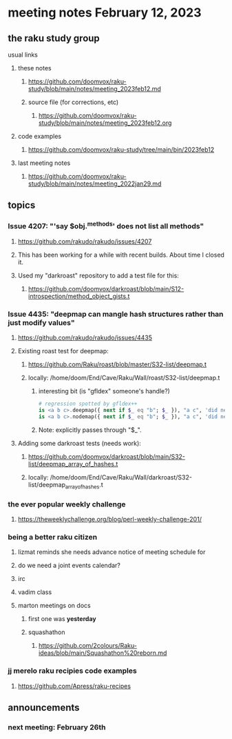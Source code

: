 * meeting notes February 12, 2023
** the raku study group
**** usual links
***** these notes
****** https://github.com/doomvox/raku-study/blob/main/notes/meeting_2023feb12.md
****** source file (for corrections, etc)
******* https://github.com/doomvox/raku-study/blob/main/notes/meeting_2023feb12.org
***** code examples
****** https://github.com/doomvox/raku-study/tree/main/bin/2023feb12
***** last meeting notes
****** https://github.com/doomvox/raku-study/blob/main/notes/meeting_2022jan29.md


** topics
*** Issue 4207: "'say $obj.^methods' does not list all methods"
**** https://github.com/rakudo/rakudo/issues/4207
**** This has been working for a while with recent builds.  About time I closed it.
**** Used my "darkroast" repository to add a test file for this:
***** https://github.com/doomvox/darkroast/blob/main/S12-introspection/method_object_gists.t

*** Issue 4435: "deepmap can mangle hash structures rather than just modify values"
**** https://github.com/rakudo/rakudo/issues/4435
**** Existing roast test for deepmap:
***** https://github.com/Raku/roast/blob/master/S32-list/deepmap.t
***** locally: /home/doom/End/Cave/Raku/Wall/roast/S32-list/deepmap.t
****** interesting bit (is "gfldex" someone's handle?)
#+BEGIN_SRC raku
# regression spotted by gfldex++
is <a b c>.deepmap({ next if $_ eq "b"; $_ }), "a c", 'did next work';
is <a b c>.nodemap({ next if $_ eq "b"; $_ }), "a c", 'did next work';
#+END_SRC
****** Note: explicitly passes through "$_".

**** Adding some darkroast tests (needs work):
***** https://github.com/doomvox/darkroast/blob/main/S32-list/deepmap_array_of_hashes.t
***** locally: /home/doom/End/Cave/Raku/Wall/darkroast/S32-list/deepmap_array_of_hashes.t

*** the ever popular weekly challenge
***** https://theweeklychallenge.org/blog/perl-weekly-challenge-201/


*** being a better raku citizen
**** lizmat reminds she needs advance notice of meeting schedule for 
**** do we need a joint events calendar?
**** irc 
**** vadim class
**** marton meetings on docs
***** first one was *yesterday*
***** squashathon
****** https://github.com/2colours/Raku-ideas/blob/main/Squashathon%20reborn.md

*** jj merelo raku recipies code examples
**** https://github.com/Apress/raku-recipes


** announcements 
*** next meeting: February 26th
